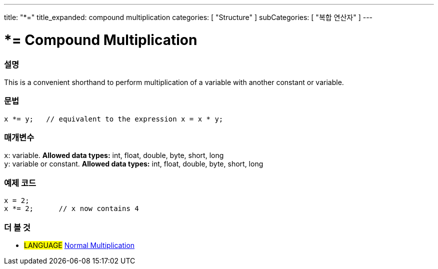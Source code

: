 ---
title: "*="
title_expanded: compound multiplication
categories: [ "Structure" ]
subCategories: [ "복합 연산자" ]
---





= *= Compound Multiplication


// OVERVIEW SECTION STARTS
[#overview]
--

[float]
=== 설명
This is a convenient shorthand to perform multiplication of a variable with another constant or variable.
[%hardbreaks]


[float]
=== 문법
[source,arduino]
----
x *= y;   // equivalent to the expression x = x * y;
----

[float]
=== 매개변수
`x`: variable. *Allowed data types:* int, float, double, byte, short, long +
`y`: variable or constant. *Allowed data types:* int, float, double, byte, short, long

--
// OVERVIEW SECTION ENDS



// HOW TO USE SECTION STARTS
[#howtouse]
--

[float]
=== 예제 코드

[source,arduino]
----
x = 2;
x *= 2;      // x now contains 4
----


--
// HOW TO USE SECTION ENDS




//SEE ALSO SECTION BEGINS
[#see_also]
--

[float]
=== 더 볼 것

[role="language"]
* #LANGUAGE#  link:../../arithmetic-operators/multiplication[Normal Multiplication]

--
// SEE ALSO SECTION ENDS
